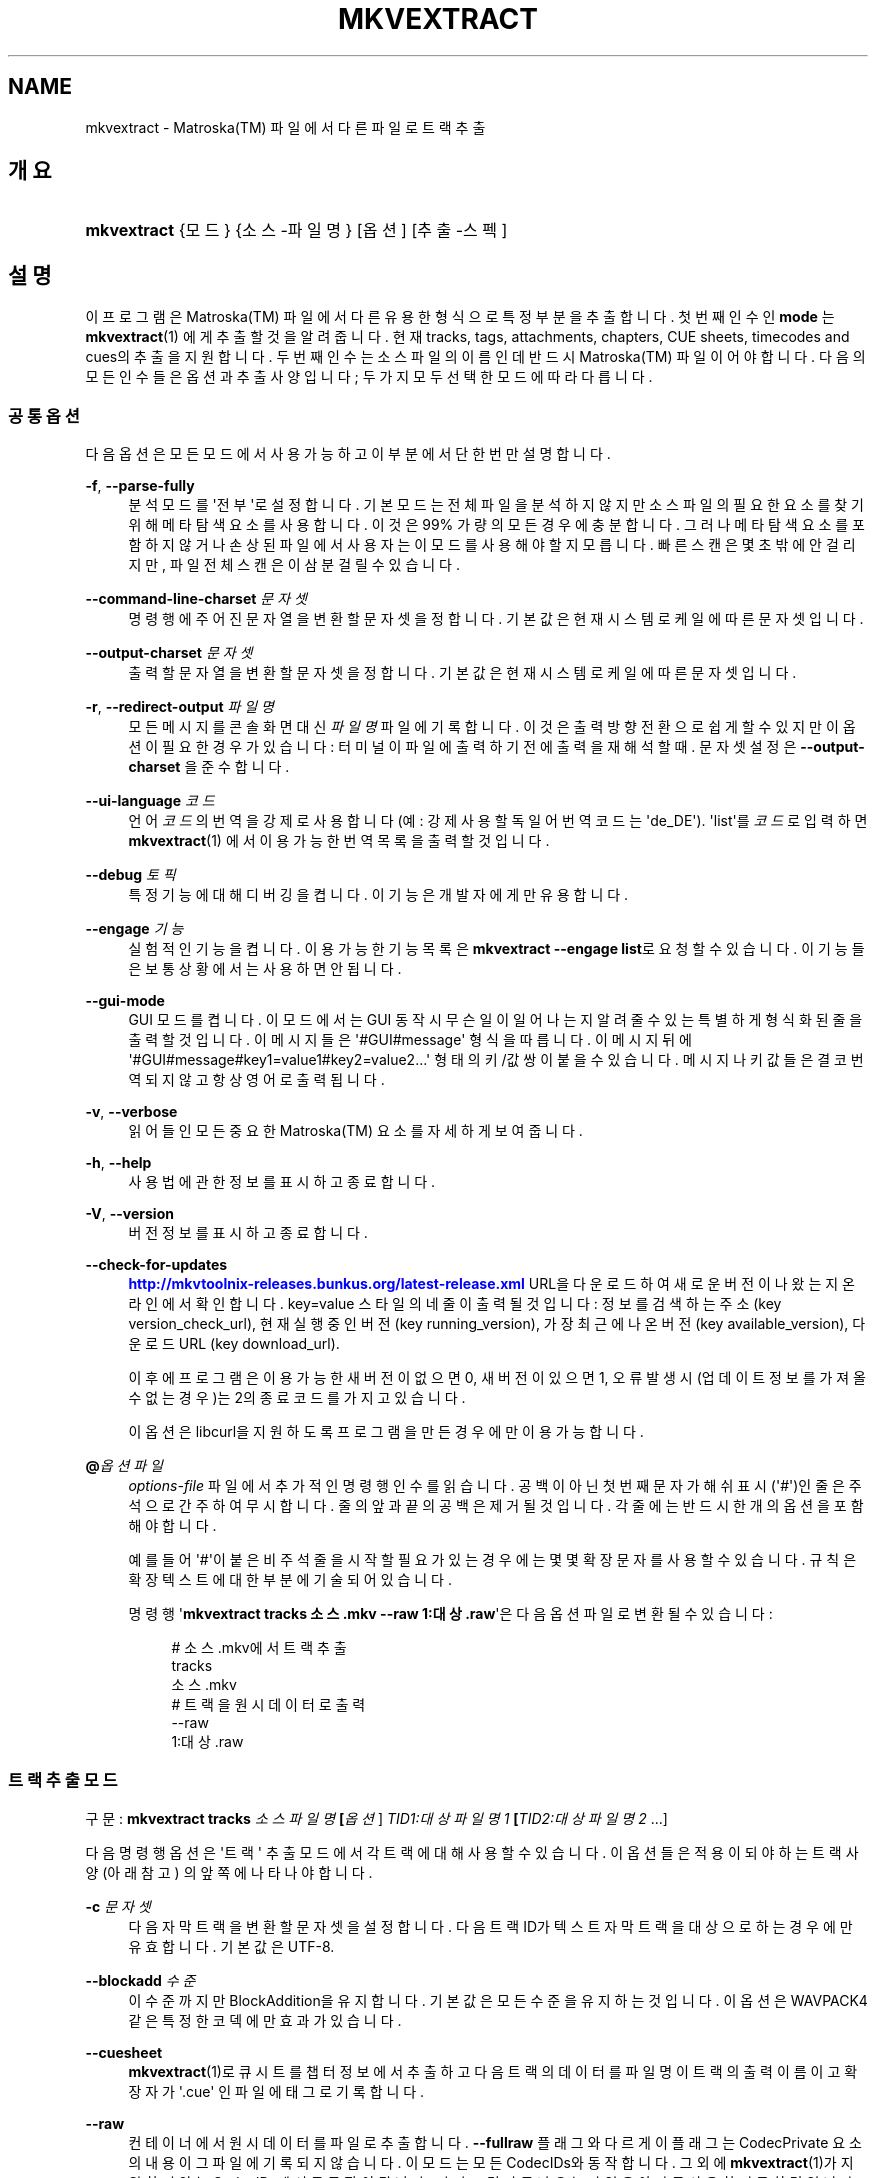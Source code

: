 '\" t
.\"     Title: mkvextract
.\"    Author: Moritz Bunkus <moritz@bunkus.org>
.\" Generator: DocBook XSL Stylesheets v1.79.1 <http://docbook.sf.net/>
.\"      Date: 2016-10-16
.\"    Manual: 사용자 명령어
.\"    Source: MKVToolNix 9.5.0
.\"  Language: English
.\"
.TH "MKVEXTRACT" "1" "2016\-10\-16" "MKVToolNix 9\&.5\&.0" "사용자 명령어"
.\" -----------------------------------------------------------------
.\" * Define some portability stuff
.\" -----------------------------------------------------------------
.\" ~~~~~~~~~~~~~~~~~~~~~~~~~~~~~~~~~~~~~~~~~~~~~~~~~~~~~~~~~~~~~~~~~
.\" http://bugs.debian.org/507673
.\" http://lists.gnu.org/archive/html/groff/2009-02/msg00013.html
.\" ~~~~~~~~~~~~~~~~~~~~~~~~~~~~~~~~~~~~~~~~~~~~~~~~~~~~~~~~~~~~~~~~~
.ie \n(.g .ds Aq \(aq
.el       .ds Aq '
.\" -----------------------------------------------------------------
.\" * set default formatting
.\" -----------------------------------------------------------------
.\" disable hyphenation
.nh
.\" disable justification (adjust text to left margin only)
.ad l
.\" -----------------------------------------------------------------
.\" * MAIN CONTENT STARTS HERE *
.\" -----------------------------------------------------------------
.SH "NAME"
mkvextract \- Matroska(TM) 파일에서 다른 파일로 트랙 추출
.SH "개요"
.HP \w'\fBmkvextract\fR\ 'u
\fBmkvextract\fR {모드} {소스\-파일명} [옵션] [추출\-스펙]
.SH "설명"
.PP
이 프로그램은
Matroska(TM)
파일에서 다른 유용한 형식으로 특정 부분을 추출합니다\&. 첫번째 인수인
\fBmode\fR
는
\fBmkvextract\fR(1)
에게 추출할 것을 알려 줍니다\&. 현재
tracks,
tags,
attachments,
chapters,
CUE sheets,
timecodes
and
cues의 추출을 지원합니다\&. 두 번째 인수는 소스 파일의 이름인데 반드시
Matroska(TM)
파일이어야 합니다\&. 다음의 모든 인수들은 옵션과 추출 사양입니다; 두 가지 모두 선택한 모드에 따라 다릅니다\&.
.SS "공통 옵션"
.PP
다음 옵션은 모든 모드에서 사용 가능하고 이 부분에서 단 한번만 설명합니다\&.
.PP
\fB\-f\fR, \fB\-\-parse\-fully\fR
.RS 4
분석 모드를 \*(Aq전부\*(Aq로 설정합니다\&. 기본 모드는 전체 파일을 분석하지 않지만 소스 파일의 필요한 요소를 찾기 위해 메타 탐색 요소를 사용합니다\&. 이것은 99% 가량의 모든 경우에 충분합니다\&. 그러나 메타 탐색 요소를 포함하지 않거나 손상된 파일에서 사용자는 이 모드를 사용해야 할 지 모릅니다\&. 빠른 스캔은 몇 초밖에 안 걸리지만, 파일 전체 스캔은 이 삼분 걸릴 수 있습니다\&.
.RE
.PP
\fB\-\-command\-line\-charset\fR \fI문자셋\fR
.RS 4
명령행에 주어진 문자열을 변환할 문자셋을 정합니다\&. 기본값은 현재 시스템 로케일에 따른 문자셋입니다\&.
.RE
.PP
\fB\-\-output\-charset\fR \fI문자셋\fR
.RS 4
출력할 문자열을 변환할 문자셋을 정합니다\&. 기본값은 현재 시스템 로케일에 따른 문자셋입니다\&.
.RE
.PP
\fB\-r\fR, \fB\-\-redirect\-output\fR \fI파일명\fR
.RS 4
모든 메시지를 콘솔 화면 대신
\fI파일명\fR
파일에 기록합니다\&. 이것은 출력 방향 전환으로 쉽게 할 수 있지만 이 옵션이 필요한 경우가 있습니다: 터미널이 파일에 출력하기 전에 출력을 재해석할 때\&. 문자셋 설정은
\fB\-\-output\-charset\fR
을 준수합니다\&.
.RE
.PP
\fB\-\-ui\-language\fR \fI코드\fR
.RS 4
언어
\fI코드\fR의 번역을 강제로 사용합니다 (예: 강제 사용할 독일어 번역 코드는 \*(Aqde_DE\*(Aq)\&. \*(Aqlist\*(Aq를
\fI코드\fR로 입력하면
\fBmkvextract\fR(1)
에서 이용 가능한 번역 목록을 출력할 것입니다\&.
.RE
.PP
\fB\-\-debug\fR \fI토픽\fR
.RS 4
특정 기능에 대해 디버깅을 켭니다\&. 이 기능은 개발자에게만 유용합니다\&.
.RE
.PP
\fB\-\-engage\fR \fI기능\fR
.RS 4
실험적인 기능을 켭니다\&. 이용 가능한 기능 목록은
\fBmkvextract \-\-engage list\fR로 요청할 수 있습니다\&. 이 기능들은 보통 상황에서는 사용하면 안 됩니다\&.
.RE
.PP
\fB\-\-gui\-mode\fR
.RS 4
GUI 모드를 켭니다\&. 이 모드에서는 GUI 동작시 무슨 일이 일어나는지 알려줄 수 있는 특별하게 형식화된 줄을 출력할 것입니다\&. 이 메시지들은 \*(Aq#GUI#message\*(Aq 형식을 따릅니다\&. 이 메시지 뒤에 \*(Aq#GUI#message#key1=value1#key2=value2\&...\*(Aq 형태의 키/값 쌍이 붙을 수 있습니다\&. 메시지나 키값들은 결코 번역되지 않고 항상 영어로 출력됩니다\&.
.RE
.PP
\fB\-v\fR, \fB\-\-verbose\fR
.RS 4
읽어들인 모든 중요한
Matroska(TM)
요소를 자세하게 보여 줍니다\&.
.RE
.PP
\fB\-h\fR, \fB\-\-help\fR
.RS 4
사용법에 관한 정보를 표시하고 종료합니다\&.
.RE
.PP
\fB\-V\fR, \fB\-\-version\fR
.RS 4
버전 정보를 표시하고 종료합니다\&.
.RE
.PP
\fB\-\-check\-for\-updates\fR
.RS 4
\m[blue]\fBhttp://mkvtoolnix\-releases\&.bunkus\&.org/latest\-release\&.xml\fR\m[]
URL을 다운로드하여 새로운 버전이 나왔는지 온라인에서 확인합니다\&.
key=value
스타일의 네 줄이 출력될 것입니다: 정보를 검색하는 주소 (key
version_check_url), 현재 실행 중인 버전 (key
running_version), 가장 최근에 나온 버전 (key
available_version), 다운로드 URL (key
download_url)\&.
.sp
이후에 프로그램은 이용 가능한 새 버전이 없으면 0, 새 버전이 있으면 1, 오류 발생시(업데이트 정보를 가져올 수 없는 경우)는 2의 종료 코드를 가지고 있습니다\&.
.sp
이 옵션은 libcurl을 지원하도록 프로그램을 만든 경우에만 이용 가능합니다\&.
.RE
.PP
\fB@\fR\fI옵션 파일\fR
.RS 4
\fIoptions\-file\fR
파일에서 추가적인 명령행 인수를 읽습니다\&. 공백이 아닌 첫번째 문자가 해쉬 표시(\*(Aq#\*(Aq)인 줄은 주석으로 간주하여 무시합니다\&. 줄의 앞과 끝의 공백은 제거될 것입니다\&. 각 줄에는 반드시 한 개의 옵션을 포함해야 합니다\&.
.sp
예를 들어 \*(Aq#\*(Aq이 붙은 비주석 줄을 시작할 필요가 있는 경우에는 몇몇 확장 문자를 사용할 수 있습니다\&. 규칙은
확장 텍스트에 대한 부분에 기술되어 있습니다\&.
.sp
명령행 \*(Aq\fBmkvextract tracks 소스\&.mkv \-\-raw 1:대상\&.raw\fR\*(Aq은 다음 옵션 파일로 변환될 수 있습니다:
.sp
.if n \{\
.RS 4
.\}
.nf
# 소스\&.mkv에서 트랙 추출
tracks
소스\&.mkv
# 트랙을 원시 데이터로 출력
\-\-raw
1:대상\&.raw
.fi
.if n \{\
.RE
.\}
.RE
.SS "트랙 추출 모드"
.PP
구문:
\fBmkvextract \fR\fB\fBtracks\fR\fR\fB \fR\fB\fI소스파일명\fR\fR\fB \fR\fB[\fI옵션\fR]\fR\fB \fR\fB\fITID1:대상파일명1\fR\fR\fB \fR\fB[\fITID2:대상파일명2\fR \&.\&.\&.]\fR
.PP
다음 명령행 옵션은 \*(Aq트랙\*(Aq 추출 모드에서 각 트랙에 대해 사용할 수 있습니다\&. 이 옵션들은 적용이 되야 하는 트랙 사양(아래 참고) 의 앞쪽에 나타나야 합니다\&.
.PP
\fB\-c\fR \fI문자셋\fR
.RS 4
다음 자막 트랙을 변환할 문자셋을 설정합니다\&. 다음 트랙 ID가 텍스트 자막 트랙을 대상으로 하는 경우에만 유효합니다\&. 기본값은 UTF\-8\&.
.RE
.PP
\fB\-\-blockadd\fR \fI수준\fR
.RS 4
이 수준까지만 BlockAddition을 유지합니다\&. 기본값은 모든 수준을 유지하는 것입니다\&. 이 옵션은 WAVPACK4같은 특정한 코덱에만 효과가 있습니다\&.
.RE
.PP
\fB\-\-cuesheet\fR
.RS 4
\fBmkvextract\fR(1)로
큐시트를 챕터 정보에서 추출하고 다음 트랙의 데이터를 파일명이 트랙의 출력 이름이고 확장자가 \*(Aq\&.cue\*(Aq 인 파일에 태그로 기록합니다\&.
.RE
.PP
\fB\-\-raw\fR
.RS 4
컨테이너에서 원시 데이터를 파일로 추출합니다\&.
\fB\-\-fullraw\fR
플래그와 다르게 이 플래그는
CodecPrivate
요소의 내용이 그 파일에 기록되지 않습니다\&. 이 모드는 모든
CodecIDs와 동작합니다\&. 그 외에
\fBmkvextract\fR(1)가 지원하지 않는
CodecIDs에서도 동작이 됩니다\&. 다만 그 결과로 나오는 파일은 아마도 사용하지 못할 것입니다\&.
.RE
.PP
\fB\-\-fullraw\fR
.RS 4
원시 데이터를 컨테이너에 넣지 않고 단순한 파일로 추출합니다\&.
CodecPrivate
요소의 내용은 만약 트랙이 그런 헤더 요소를 포함하고 있으면 파일에 먼저 기록될 것입니다\&. 이 모드는 모든
CodecIDs과
\fBmkvextract\fR(1)
가 지원하지 않는
CodecIDs에서도 동작하지만 그 결과로 나오는 파일은 아마도 사용하지 못할 것입니다\&.
.RE
.PP
\fITID:출력이름\fR
.RS 4
소스 파일에
\fITID\fR
ID의 트랙이 있으면
\fI출력이름\fR
파일로 추출합니다\&. 이 옵션은 여러 번 사용할 수 있습니다\&. 트랙 ID는
\fBmkvmerge\fR(1)\*(Aqs
\fB\-\-identify\fR
옵션으로 나오는 것과 같습니다\&.
.sp
각 출력 이름은 한 번만 사용해야 합니다\&. RealAudio와 RealVideo 트랙은 예외적입니다\&. 다른 트랙들에 같은 이름을 사용하면 해당 트랙들은 같은 파일에 저장이 될 것입니다\&. 예:
.sp
.if n \{\
.RS 4
.\}
.nf
$ mkvextract tracks input\&.mkv 1:output\-two\-tracks\&.rm 2:output\-two\-tracks\&.rm
.fi
.if n \{\
.RE
.\}
.RE
.SS "태그 추출 모드"
.PP
Syntax:
\fBmkvextract \fR\fB\fBtags\fR\fR\fB \fR\fB\fI소스파일명\fR\fR\fB \fR\fB[\fI옵션\fR]\fR
.PP
추출한 태그는 그 출력의 방향을 바꾸지 않는 한 콘솔에 기록됩니다 (세부 사항은출력 방향 전환에 관한 부분을 보세요)\&.
.SS "첨부 파일 추출 모드"
.PP
Syntax:
\fBmkvextract \fR\fB\fBattachments\fR\fR\fB \fR\fB\fI소스파일명\fR\fR\fB \fR\fB[\fI옵션\fR]\fR\fB \fR\fB\fIAID1:출력이름1\fR\fR\fB \fR\fB[\fIAID2:출력이름2\fR \&.\&.\&.]\fR
.PP
\fIAID\fR:\fI출력이름\fR
.RS 4
소스 파일에 ID
\fIAID\fR의 첨부 파일이 있으면
\fI출력이름\fR
파일로 추출합니다\&.
\fI출력이름\fR이 없으면 소스
Matroska(TM)
파일 안의 첨부 파일명을 대신 사용합니다\&. 이 옵션은 여러 번 사용할 수 있습니다\&. 첨부 파일 ID는
\fBmkvmerge\fR(1)\*(Aqs
\fB\-\-identify\fR
옵션으로 나오는 출력과 같습니다\&.
.RE
.SS "챕터 추출 모드"
.PP
Syntax:
\fBmkvextract \fR\fB\fBchapters\fR\fR\fB \fR\fB\fI소스파일명\fR\fR\fB \fR\fB[\fI옵션\fR]\fR
.PP
\fB\-s\fR, \fB\-\-simple\fR
.RS 4
챕터 정보를
OGM
도구에서 사용되는 단순 형식(CHAPTER01=\&.\&.\&. CHAPTER01NAME=\&.\&.\&.)으로 내보냅니다\&. 이 모드에서 몇몇 정보는 폐기되어야만 합니다\&. 기본값은 챕터를
XML
형식으로 출력하는 것입니다\&.
.RE
.PP
\fB\-\-simple\-language\fR \fI언어\fR
.RS 4
If the simple format is enabled then
\fBmkvextract\fR(1)
will only output a single entry for each chapter atom encountered even if a chapter atom contains more than one chapter name\&. By default
\fBmkvextract\fR(1)
will use the first chapter name found for each atom regardless of its language\&.
.sp
Using this option allows the user to determine which chapter names are output if atoms contain more than one chapter name\&. The
\fIlanguage\fR
parameter must be an ISO 639\-1 or ISO 639\-2 code\&.
.RE
.PP
The extracted chapters are written to the console unless the output is redirected (see the section about
output redirection
for details)\&.
.SS "큐시트 추출 모드"
.PP
Syntax:
\fBmkvextract \fR\fB\fBcuesheet\fR\fR\fB \fR\fB\fIsource\-filename\fR\fR\fB \fR\fB[\fIoptions\fR]\fR
.PP
The extracted cue sheet is written to the console unless the output is redirected (see the section about
output redirection
for details)\&.
.SS "타임코드 추출 모드"
.PP
Syntax:
\fBmkvextract \fR\fB\fBtimecodes_v2\fR\fR\fB \fR\fB\fIsource\-filename\fR\fR\fB \fR\fB[\fIoptions\fR]\fR\fB \fR\fB\fITID1:dest\-filename1\fR\fR\fB \fR\fB[\fITID2:dest\-filename2\fR \&.\&.\&.]\fR
.PP
The extracted timecodes are written to the console unless the output is redirected (see the section about
output redirection
for details)\&.
.PP
\fITID:출력이름\fR
.RS 4
Causes extraction of the timecodes for the track with the ID
\fITID\fR
into the file
\fIoutname\fR
if such a track exists in the source file\&. This option can be given multiple times\&. The track IDs are the same as the ones output by
\fBmkvmerge\fR(1)\*(Aqs
\fB\-\-identify\fR
option\&.
.sp
예:
.sp
.if n \{\
.RS 4
.\}
.nf
$ mkvextract timecodes_v2 input\&.mkv 1:tc\-track1\&.txt 2:tc\-track2\&.txt
.fi
.if n \{\
.RE
.\}
.RE
.SS "큐 추출 모드"
.PP
Syntax:
\fBmkvextract \fR\fB\fBcues\fR\fR\fB \fR\fB\fIsource\-filename\fR\fR\fB \fR\fB[\fIoptions\fR]\fR\fB \fR\fB\fITID1:dest\-filename1\fR\fR\fB \fR\fB[\fITID2:dest\-filename2\fR \&.\&.\&.]\fR
.PP
\fITID:dest\-filename\fR
.RS 4
Causes extraction of the cues for the track with the ID
\fITID\fR
into the file
\fIoutname\fR
if such a track exists in the source file\&. This option can be given multiple times\&. The track IDs are the same as the ones output by
\fBmkvmerge\fR(1)\*(Aqs
\fB\-\-identify\fR
option and not the numbers contained in the
CueTrack
element\&.
.RE
.PP
The format output is a simple text format: one line per
CuePoint
element with
key=value
pairs\&. If an optional element is not present in a
CuePoint
(e\&.g\&.
CueDuration) then a dash will be output as the value\&.
.PP
예:
.sp
.if n \{\
.RS 4
.\}
.nf
timecode=00:00:13\&.305000000 duration=\- cluster_position=757741 relative_position=11
.fi
.if n \{\
.RE
.\}
.PP
가능한 키:
.PP
타임코드
.RS 4
The cue point\*(Aqs timecode with nanosecond precision\&. The format is
HH:MM:SS\&.nnnnnnnnn\&. This element is always set\&.
.RE
.PP
지속 시간
.RS 4
The cue point\*(Aqs duration with nanosecond precision\&. The format is
HH:MM:SS\&.nnnnnnnnn\&.
.RE
.PP
클러스터_위치
.RS 4
The absolute position in bytes inside the
Matroska(TM)
file where the cluster containing the referenced element starts\&.
.if n \{\
.sp
.\}
.RS 4
.it 1 an-trap
.nr an-no-space-flag 1
.nr an-break-flag 1
.br
.ps +1
\fBNote\fR
.ps -1
.br
Inside the
Matroska(TM)
file the
CueClusterPosition
is relative to the segment\*(Aqs data start offset\&. The value output by
\fBmkvextract\fR(1)\*(Aqs cue extraction mode, however, contains that offset already and is an absolute offset from the beginning of the file\&.
.sp .5v
.RE
.RE
.PP
상대적인_위치
.RS 4
The relative position in bytes inside the cluster where the
BlockGroup
or
SimpleBlock
element the cue point refers to starts\&.
.if n \{\
.sp
.\}
.RS 4
.it 1 an-trap
.nr an-no-space-flag 1
.nr an-break-flag 1
.br
.ps +1
\fBNote\fR
.ps -1
.br
Inside the
Matroska(TM)
file the
CueRelativePosition
is relative to the cluster\*(Aqs data start offset\&. The value output by
\fBmkvextract\fR(1)\*(Aqs cue extraction mode, however, is relative to the cluster\*(Aqs ID\&. The absolute position inside the file can be calculated by adding
cluster_position
and
relative_position\&.
.sp .5v
.RE
.RE
.PP
예:
.sp
.if n \{\
.RS 4
.\}
.nf
$ mkvextract cues input\&.mkv 1:cues\-track1\&.txt 2:cues\-track2\&.txt
.fi
.if n \{\
.RE
.\}
.SH "출력 방향 변경"
.PP
Several extraction modes cause
\fBmkvextract\fR(1)
to write the extracted data to the console\&. There are generally two ways of writing this data into a file: one provided by the shell and one provided by
\fBmkvextract\fR(1)
itself\&.
.PP
The shell\*(Aqs builtin redirection mechanism is used by appending \*(Aq> output\-filename\&.ext\*(Aq to the command line\&. Example:
.sp
.if n \{\
.RS 4
.\}
.nf
$ mkvextract tags source\&.mkv > tags\&.xml
.fi
.if n \{\
.RE
.\}
.PP
\fBmkvextract\fR(1)\*(Aqs own redirection is invoked with the
\fB\-\-redirect\-output\fR
option\&. Example:
.sp
.if n \{\
.RS 4
.\}
.nf
$ mkvextract tags source\&.mkv \-\-redirect\-output tags\&.xml
.fi
.if n \{\
.RE
.\}
.if n \{\
.sp
.\}
.RS 4
.it 1 an-trap
.nr an-no-space-flag 1
.nr an-break-flag 1
.br
.ps +1
\fBNote\fR
.ps -1
.br
.PP
On Windows you should probably use the
\fB\-\-redirect\-output\fR
option because
\fBcmd\&.exe\fR
sometimes interpretes special characters before they\*(Aqre written into the output file resulting in broken output\&.
.sp .5v
.RE
.SH "TEXT FILES AND CHARACTER SET CONVERSIONS"
.PP
For an in\-depth discussion about how all tools in the MKVToolNix suite handle character set conversions, input/output encoding, command line encoding and console encoding please see the identically\-named section in the
\fBmkvmerge\fR(1)
man page\&.
.SH "출력 파일 형식"
.PP
The decision about the output format is based on the track type, not on the extension used for the output file name\&. The following track types are supported at the moment:
.PP
V_MPEG4/ISO/AVC
.RS 4
H\&.264
/
AVC
video tracks are written to
H\&.264
elementary streams which can be processed further with e\&.g\&.
MP4Box(TM)
from the
GPAC(TM)
package\&.
.RE
.PP
V_MS/VFW/FOURCC
.RS 4
Fixed
FPS
video tracks with this
CodecID
are written to
AVI
files\&.
.RE
.PP
V_REAL/*
.RS 4
RealVideo(TM)
tracks are written to
RealMedia(TM)
files\&.
.RE
.PP
V_THEORA
.RS 4
Theora(TM)
streams will be written within an
Ogg(TM)
container
.RE
.PP
V_VP8, V_VP9
.RS 4
VP8
/
VP9
tracks are written to
IVF
files\&.
.RE
.PP
A_MPEG/L2
.RS 4
MPEG\-1 Audio Layer II streams will be extracted to raw
MP2
files\&.
.RE
.PP
A_MPEG/L3, A_AC3
.RS 4
These will be extracted to raw
MP3
and
AC\-3
files\&.
.RE
.PP
A_PCM/INT/LIT
.RS 4
Raw
PCM
data will be written to a
WAV
file\&.
.RE
.PP
A_AAC/MPEG2/*, A_AAC/MPEG4/*, A_AAC
.RS 4
All
AAC
files will be written into an
AAC
file with
ADTS
headers before each packet\&. The
ADTS
headers will not contain the deprecated emphasis field\&.
.RE
.PP
A_VORBIS
.RS 4
Vorbis audio will be written into an
OggVorbis(TM)
file\&.
.RE
.PP
A_REAL/*
.RS 4
RealAudio(TM)
tracks are written to
RealMedia(TM)
files\&.
.RE
.PP
A_TTA1
.RS 4
TrueAudio(TM)
tracks are written to
TTA
files\&. Please note that due to
Matroska(TM)\*(Aqs limited timecode precision the extracted file\*(Aqs header will be different regarding two fields:
\fIdata_length\fR
(the total number of samples in the file) and the
CRC\&.
.RE
.PP
A_ALAC
.RS 4
ALAC
tracks are written to
CAF
files\&.
.RE
.PP
A_FLAC
.RS 4
FLAC
tracks are written to raw
FLAC
files\&.
.RE
.PP
A_WAVPACK4
.RS 4
WavPack(TM)
tracks are written to
WV
files\&.
.RE
.PP
A_OPUS
.RS 4
Opus(TM)
tracks are written to
OggOpus(TM)
files\&.
.RE
.PP
S_TEXT/UTF8
.RS 4
Simple text subtitles will be written as
SRT
files\&.
.RE
.PP
S_TEXT/SSA, S_TEXT/ASS
.RS 4
SSA
and
ASS
text subtitles will be written as
SSA/ASS
files respectively\&.
.RE
.PP
S_KATE
.RS 4
Kate(TM)
streams will be written within an
Ogg(TM)
container\&.
.RE
.PP
S_VOBSUB
.RS 4
VobSub(TM)
subtitles will be written as
SUB
files along with the respective index files, as
IDX
files\&.
.RE
.PP
S_TEXT/USF
.RS 4
USF
text subtitles will be written as
USF
files\&.
.RE
.PP
S_HDMV/PGS
.RS 4
PGS
subtitles will be written as
SUP
files\&.
.RE
.PP
태그
.RS 4
Tags are converted to a
XML
format\&. This format is the same that
\fBmkvmerge\fR(1)
supports for reading tags\&.
.RE
.PP
첨부 파일
.RS 4
Attachments are written to they output file as they are\&. No conversion whatsoever is done\&.
.RE
.PP
챕터
.RS 4
Chapters are converted to a
XML
format\&. This format is the same that
\fBmkvmerge\fR(1)
supports for reading chapters\&. Alternatively a stripped\-down version can be output in the simple
OGM
style format\&.
.RE
.PP
타임코드
.RS 4
Timecodes are first sorted and then output as a timecode v2 format compliant file ready to be fed to
\fBmkvmerge\fR(1)\&. The extraction to other formats (v1, v3 and v4) is not supported\&.
.RE
.SH "종료 코드"
.PP
\fBmkvextract\fR(1)
exits with one of three exit codes:
.sp
.RS 4
.ie n \{\
\h'-04'\(bu\h'+03'\c
.\}
.el \{\
.sp -1
.IP \(bu 2.3
.\}
\fB0\fR
\-\- This exit codes means that extraction has completed successfully\&.
.RE
.sp
.RS 4
.ie n \{\
\h'-04'\(bu\h'+03'\c
.\}
.el \{\
.sp -1
.IP \(bu 2.3
.\}
\fB1\fR
\-\- In this case
\fBmkvextract\fR(1)
has output at least one warning, but extraction did continue\&. A warning is prefixed with the text \*(AqWarning:\*(Aq\&. Depending on the issues involved the resulting files might be ok or not\&. The user is urged to check both the warning and the resulting files\&.
.RE
.sp
.RS 4
.ie n \{\
\h'-04'\(bu\h'+03'\c
.\}
.el \{\
.sp -1
.IP \(bu 2.3
.\}
\fB2\fR
\-\- This exit code is used after an error occurred\&.
\fBmkvextract\fR(1)
aborts right after outputting the error message\&. Error messages range from wrong command line arguments over read/write errors to broken files\&.
.RE
.SH "ESCAPING SPECIAL CHARS IN TEXT"
.PP
There are a few places in which special characters in text must or should be escaped\&. The rules for escaping are simple: each character that needs escaping is replaced with a backslash followed by another character\&.
.PP
The rules are: \*(Aq \*(Aq (a space) becomes \*(Aq\es\*(Aq, \*(Aq"\*(Aq (double quotes) becomes \*(Aq\e2\*(Aq, \*(Aq:\*(Aq becomes \*(Aq\ec\*(Aq, \*(Aq#\*(Aq becomes \*(Aq\eh\*(Aq and \*(Aq\e\*(Aq (a single backslash) itself becomes \*(Aq\e\e\*(Aq\&.
.SH "ENVIRONMENT VARIABLES"
.PP
\fBmkvextract\fR(1)
uses the default variables that determine the system\*(Aqs locale (e\&.g\&.
\fILANG\fR
and the
\fILC_*\fR
family)\&. Additional variables:
.PP
\fIMKVEXTRACT_DEBUG\fR, \fIMKVTOOLNIX_DEBUG\fR and its short form \fIMTX_DEBUG\fR
.RS 4
The content is treated as if it had been passed via the
\fB\-\-debug\fR
option\&.
.RE
.PP
\fIMKVEXTRACT_ENGAGE\fR, \fIMKVTOOLNIX_ENGAGE\fR and its short form \fIMTX_ENGAGE\fR
.RS 4
The content is treated as if it had been passed via the
\fB\-\-engage\fR
option\&.
.RE
.PP
\fIMKVEXTRACT_OPTIONS\fR, \fIMKVTOOLNIX_OPTIONS\fR and its short form \fIMTX_OPTIONS\fR
.RS 4
The content is split on white space\&. The resulting partial strings are treated as if it had been passed as command line options\&. If you need to pass special characters (e\&.g\&. spaces) then you have to escape them (see
the section about escaping special characters in text)\&.
.RE
.SH "더 보기"
.PP
\fBmkvmerge\fR(1),
\fBmkvinfo\fR(1),
\fBmkvpropedit\fR(1),
\fBmkvtoolnix-gui\fR(1)
.SH "WWW"
.PP
The latest version can always be found at
\m[blue]\fBthe MKVToolNix homepage\fR\m[]\&\s-2\u[1]\d\s+2\&.
.SH "AUTHOR"
.PP
\fBMoritz Bunkus\fR <\&moritz@bunkus\&.org\&>
.RS 4
개발자
.RE
.SH "NOTES"
.IP " 1." 4
the MKVToolNix homepage
.RS 4
\%https://mkvtoolnix.download/
.RE
